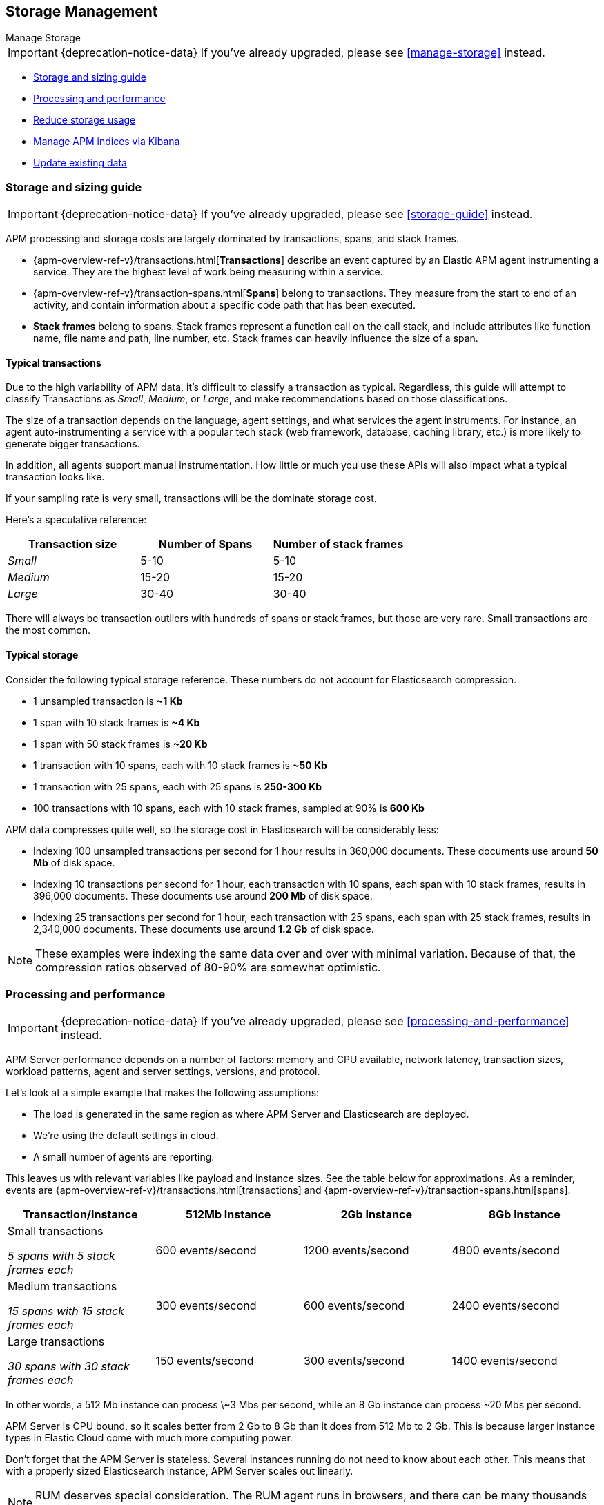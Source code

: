 [[storage-management]]
== Storage Management

++++
<titleabbrev>Manage Storage</titleabbrev>
++++

IMPORTANT: {deprecation-notice-data}
If you've already upgraded, please see <<manage-storage>> instead.

* <<sizing-guide, Storage and sizing guide>>
* <<processing-performance, Processing and performance>>
* <<reduce-storage, Reduce storage usage>>
* <<manage-indices-kibana, Manage APM indices via Kibana>>
* <<update-existing-data, Update existing data>>

[[sizing-guide]]
=== Storage and sizing guide

IMPORTANT: {deprecation-notice-data}
If you've already upgraded, please see <<storage-guide>> instead.

APM processing and storage costs are largely dominated by transactions, spans, and stack frames.

* {apm-overview-ref-v}/transactions.html[*Transactions*] describe an event captured by an Elastic APM agent instrumenting a service.
They are the highest level of work being measuring within a service.
* {apm-overview-ref-v}/transaction-spans.html[*Spans*] belong to transactions. They measure from the start to end of an activity,
and contain information about a specific code path that has been executed.
* *Stack frames* belong to spans. Stack frames represent a function call on the call stack,
and include attributes like function name, file name and path, line number, etc.
Stack frames can heavily influence the size of a span.

[float]
[[typical-transactions]]
==== Typical transactions

Due to the high variability of APM data, it's difficult to classify a transaction as typical.
Regardless, this guide will attempt to classify Transactions as _Small_, _Medium_, or _Large_,
and make recommendations based on those classifications.

The size of a transaction depends on the language, agent settings, and what services the agent instruments.
For instance, an agent auto-instrumenting a service with a popular tech stack
(web framework, database, caching library, etc.) is more likely to generate bigger transactions.

In addition, all agents support manual instrumentation.
How little or much you use these APIs will also impact what a typical transaction looks like.

If your sampling rate is very small, transactions will be the dominate storage cost.

Here's a speculative reference:

[options="header"]
|=======================================================================
|Transaction size |Number of Spans |Number of stack frames
|_Small_ |5-10 |5-10
|_Medium_ |15-20 |15-20
|_Large_ |30-40 |30-40
|=======================================================================

There will always be transaction outliers with hundreds of spans or stack frames, but those are very rare.
Small transactions are the most common.

[float]
[[typical-storage]]
==== Typical storage

Consider the following typical storage reference.
These numbers do not account for Elasticsearch compression.

* 1 unsampled transaction is **~1 Kb**
* 1 span with 10 stack frames is **~4 Kb**
* 1 span with 50 stack frames is **~20 Kb**
* 1 transaction with 10 spans, each with 10 stack frames is **~50 Kb**
* 1 transaction with 25 spans, each with 25 spans is **250-300 Kb**
* 100 transactions with 10 spans, each with 10 stack frames, sampled at 90% is **600 Kb**

APM data compresses quite well, so the storage cost in Elasticsearch will be considerably less:

* Indexing 100 unsampled transactions per second for 1 hour results in 360,000 documents. These documents use around **50 Mb** of disk space.
* Indexing 10 transactions per second for 1 hour, each transaction with 10 spans, each span with 10 stack frames, results in 396,000 documents. These documents use around **200 Mb** of disk space.
* Indexing 25 transactions per second for 1 hour, each transaction with 25 spans, each span with 25 stack frames, results in 2,340,000 documents. These documents use around **1.2 Gb** of disk space.

NOTE: These examples were indexing the same data over and over with minimal variation. Because of that, the compression ratios observed of 80-90% are somewhat optimistic.

[[processing-performance]]
=== Processing and performance

IMPORTANT: {deprecation-notice-data}
If you've already upgraded, please see <<processing-and-performance>> instead.

APM Server performance depends on a number of factors: memory and CPU available,
network latency, transaction sizes, workload patterns,
agent and server settings, versions, and protocol.

Let's look at a simple example that makes the following assumptions:

* The load is generated in the same region as where APM Server and Elasticsearch are deployed.
* We're using the default settings in cloud.
* A small number of agents are reporting.

This leaves us with relevant variables like payload and instance sizes.
See the table below for approximations.
As a reminder, events are
{apm-overview-ref-v}/transactions.html[transactions] and
{apm-overview-ref-v}/transaction-spans.html[spans].

[options="header"]
|=======================================================================
|Transaction/Instance |512Mb Instance |2Gb Instance |8Gb Instance
|Small transactions

_5 spans with 5 stack frames each_ |600 events/second |1200 events/second |4800 events/second
|Medium transactions

_15 spans with 15 stack frames each_ |300 events/second |600 events/second |2400 events/second
|Large transactions

_30 spans with 30 stack frames each_ |150 events/second |300 events/second |1400 events/second
|=======================================================================

In other words, a 512 Mb instance can process \~3 Mbs per second,
while an 8 Gb instance can process ~20 Mbs per second.

APM Server is CPU bound, so it scales better from 2 Gb to 8 Gb than it does from 512 Mb to 2 Gb.
This is because larger instance types in Elastic Cloud come with much more computing power.

Don't forget that the APM Server is stateless.
Several instances running do not need to know about each other.
This means that with a properly sized Elasticsearch instance, APM Server scales out linearly.

NOTE: RUM deserves special consideration. The RUM agent runs in browsers, and there can be many thousands reporting to an APM Server with very variable network latency.

[[reduce-storage]]
=== Reduce storage

IMPORTANT: {deprecation-notice-data}
If you've already upgraded, please see <<reduce-apm-storage>> instead.

The amount of storage for APM data depends on several factors:
the number of services you are instrumenting, how much traffic the services see, agent and server settings,
and the length of time you store your data.

[float]
[[reduce-sample-rate]]
==== Reduce the sample rate

The transaction sample rate directly influences the number of documents (more precisely, spans) to be indexed.
It is the easiest way to reduce storage.

The transaction sample rate is a configuration setting of each agent.
Reducing it does not affect the collection of metrics such as _Transactions per second_.

[float]
[[reduce-stacktrace]]
==== Reduce collected stacktrace information

Elastic APM agents collect `stacktrace` information under certain circumstances.
This can be very helpful in identifying issues in your code,
but it also comes with an overhead at collection time and increases the storage usage.

Stacktrace collection settings are managed in each agent.

[float]
[[delete-data]]
==== Delete data

You might want to only keep data for a defined time period.
This might mean deleting old documents periodically,
deleting data collected for specific services or customers,
or deleting specific indices.

Depending on your use case,
you can delete data periodically with <<delete-data-ilm,index lifecycle management>>,
{curator-ref-current}[Curator], the {ref}/docs-delete-by-query.html[Delete By Query API],
or in the {kibana-ref}/managing-indices.html[Kibana Index Management UI].

[float]
[[delete-data-ilm]]
===== Delete data with ILM

Index Lifecycle management (ILM) enables you to automate how you want to manage your indices over time.
You can base actions on factors such as shard size and performance requirements.
See <<ilm>> to learn more.

[float]
[[delete-data-periodically]]
===== Delete data periodically

To delete data periodically you can use {curator-ref-current}[Curator] and set up a cron job to run it.

By default, APM indices have the pattern `apm-%{[observer.version]}-{type}-%{+yyyy.MM.dd}`.
With the curator command line interface you can, for instance, see all your existing indices:

["source","sh",subs="attributes"]
------------------------------------------------------------
curator_cli --host localhost show_indices --filter_list '[{"filtertype":"pattern","kind":"prefix","value":"apm-"}]'

apm-{version}-error-{sample_date_0}
apm-{version}-error-{sample_date_1}
apm-{version}-error-{sample_date_2}
apm-{version}-sourcemap
apm-{version}-span-{sample_date_0}
apm-{version}-span-{sample_date_1}
apm-{version}-span-{sample_date_2}
apm-{version}-transaction-{sample_date_0}
apm-{version}-transaction-{sample_date_1}
apm-{version}-transaction-{sample_date_2}
------------------------------------------------------------

And then delete any span indices older than 1 day:

["source","sh",subs="attributes"]
------------------------------------------------------------
curator_cli --host localhost delete_indices --filter_list '[{"filtertype":"pattern","kind":"prefix","value":"apm-{version}-span-"}, {"filtertype":"age","source":"name","timestring":"%Y.%m.%d","unit":"days","unit_count":1,"direction":"older"}]'

INFO      Deleting selected indices: [apm-{version}-span-{sample_date_0}, apm-{version}-span-{sample_date_1}]
INFO      ---deleting index apm-{version}-span-{sample_date_0}
INFO      ---deleting index apm-{version}-span-{sample_date_1}
INFO      "delete_indices" action completed.
------------------------------------------------------------

[float]
[[delete-data-by-query]]
===== Delete data matching a query

You can delete documents matching a specific query.
For example, all documents with a given `context.service.name` use the following request:

["source","sh"]
------------------------------------------------------------
POST /apm-*/_delete_by_query
{
  "query": {
    "bool": {
      "must": [
        {
          "term": {
            "context.service.name": {
              "value": "old-service-name"
            }
          }
        }
      ]
    }
  }
}
------------------------------------------------------------

See {ref}/docs-delete-by-query.html[delete by query] for further information on this topic.

[float]
[[delete-data-kibana]]
===== Delete data via Kibana Index Management UI

Select the indices you want to delete, and click **Manage indices** to see the available actions.
Then click **delete indices**.

[[manage-indices-kibana]]
=== Manage Indices via Kibana

IMPORTANT: {deprecation-notice-data}
If you've already upgraded, please see <<reduce-apm-storage>> instead.

The Kibana UI for {kibana-ref}/managing-indices.html[managing indices] allows you to view indices,
index settings, mappings, document counts, used storage per index, and much more.
You can also perform management operations, like deleting indices directly via the Kibana UI.
Finally, the UI supports applying bulk operations on several indices at once.

[[update-existing-data]]
=== Update existing data

IMPORTANT: {deprecation-notice-data}
If you've already upgraded, please see <<reduce-apm-storage>> instead.

You might want to update documents that are already indexed.
For example, if you your service name was set incorrectly.

To do this, you can use the {ref}/docs-update-by-query.html[Update By Query API].

[float]
[[update-data-rename-a-service]]
==== Rename a service

To rename a service, send the following request:

["source","sh"]
------------------------------------------------------------
POST /apm-*/_update_by_query
{
  "query": {
    "term": {
      "context.service.name": {
        "value": "old-service-name"
      }
    }
  },
  "script": {
    "source": "ctx._source.context.service.name = 'new-service-name'",
    "lang": "painless"
  }
}
------------------------------------------------------------
// CONSOLE

TIP: Remember to also change the service name in the {apm-agents-ref}/index.html[APM agent configuration].
